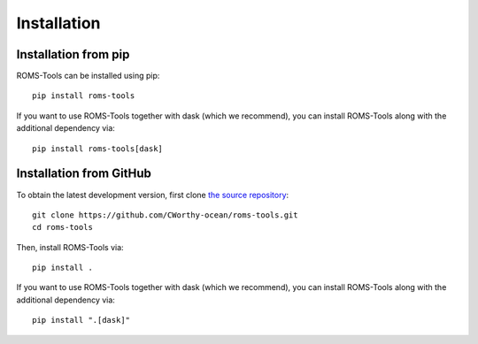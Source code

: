 Installation
############

Installation from pip
=====================

ROMS-Tools can be installed using pip::

    pip install roms-tools

If you want to use ROMS-Tools together with dask (which we recommend), you can
install ROMS-Tools along with the additional dependency via::

    pip install roms-tools[dask]

Installation from GitHub
========================

To obtain the latest development version, first clone
`the source repository <https://github.com/CWorthy-ocean/roms-tools.git>`_::

    git clone https://github.com/CWorthy-ocean/roms-tools.git
    cd roms-tools

Then, install ROMS-Tools via::

    pip install .

If you want to use ROMS-Tools together with dask (which we recommend), you can
install ROMS-Tools along with the additional dependency via::

    pip install ".[dask]"
